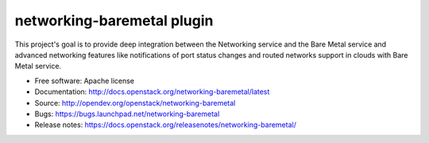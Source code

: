 networking-baremetal plugin
---------------------------

This project's goal is to provide deep integration between the Networking
service and the Bare Metal service and advanced networking features like
notifications of port status changes and routed networks support in clouds
with Bare Metal service.

* Free software: Apache license
* Documentation: http://docs.openstack.org/networking-baremetal/latest
* Source: http://opendev.org/openstack/networking-baremetal
* Bugs: https://bugs.launchpad.net/networking-baremetal
* Release notes: https://docs.openstack.org/releasenotes/networking-baremetal/
